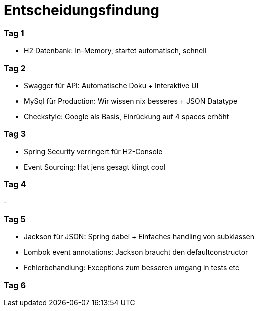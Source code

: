 = Entscheidungsfindung

=== Tag 1

- H2 Datenbank: In-Memory, startet automatisch, schnell

=== Tag 2

- Swagger für API: Automatische Doku + Interaktive UI
- MySql für Production: Wir wissen nix besseres + JSON Datatype
- Checkstyle: Google als Basis, Einrückung auf 4 spaces erhöht

=== Tag 3

- Spring Security verringert für H2-Console
- Event Sourcing: Hat jens gesagt klingt cool

=== Tag 4

-

=== Tag 5

- Jackson für JSON: Spring dabei + Einfaches handling von subklassen
- Lombok event annotations: Jackson braucht den defaultconstructor
- Fehlerbehandlung: Exceptions zum besseren umgang in tests etc

=== Tag 6

